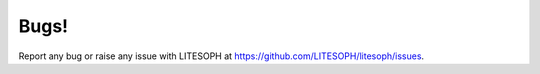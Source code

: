 Bugs!
===============
Report any bug or raise any issue with LITESOPH at `https://github.com/LITESOPH/litesoph/issues <https://github.com/LITESOPH/litesoph/issues>`_.


